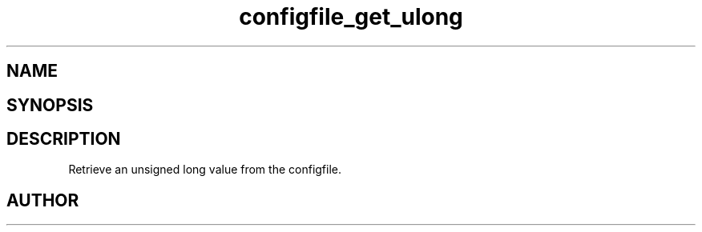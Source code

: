 .TH configfile_get_ulong 3
.SH NAME
.Nm configfile_get_ulong
.Nd Retrieve an unsigned long value from the configfile.
.SH SYNOPSIS
.Fd #include <meta_configfile.h>
.Fo "int configfile_get_ulong"
.Fa "configfile cf"
.Fa "const char *name"
.Fa "unsigned long *value"
.Fc
.SH DESCRIPTION
Retrieve an unsigned long value from the configfile.
.SH AUTHOR
.An B. Augestad, bjorn.augestad@gmail.com

